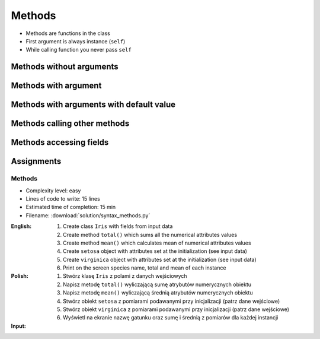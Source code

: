 *******
Methods
*******


* Methods are functions in the class
* First argument is always instance (``self``)
* While calling function you never pass ``self``


Methods without arguments
=========================
.. code-block:: python
    :caption: Methods without arguments

    class Iris:
        def latin_name(self):
            print(f'Latin name: Iris Setosa')


    flower = Iris()

    flower.latin_name()
    # Latin name: Iris Setosa


Methods with argument
=====================
.. code-block:: python
    :caption: Methods with arguments

    class Iris:
        def latin_name(self, species):
            print(f'Latin name: {species}')


    flower = Iris()

    flower.latin_name(species='Iris Setosa')
    # Latin name: Iris Setosa

    flower.latin_name('Iris Setosa')
    # Latin name: Iris Setosa

    flower.latin_name()
    # TypeError: latin_name() missing 1 required positional argument: 'species'


Methods with arguments with default value
=========================================
.. code-block:: python
    :caption: Methods with arguments with default value

    class Iris:
        def latin_name(self, species='unknown'):
            print(f'Latin name: Iris {species}')


    flower = Iris()

    flower.latin_name(species='Iris Setosa')
    # Latin name: Iris Setosa

    flower.latin_name('setosa')
    # Latin name: Iris Setosa

    flower.latin_name()
    # Latin name: unknown


Methods calling other methods
=============================
.. code-block:: python
    :caption: Methods calling other methods

    class Iris:
        def get_name(self):
            return 'Iris Setosa'

        def latin_name(self):
            name = self.get_name()
            return f'Latin name: {name}'


    flower = Iris()

    flower.latin_name()
    # Latin name: Iris Setosa

Methods accessing fields
========================
.. code-block:: python
    :caption: Methods accessing fields

    class Iris:
        def __init__(self, species='unknown'):
            self.species = species

        def latin_name(self):
            print(f'Latin name is: {self.species}')


    setosa = Iris('Iris Setosa')
    setosa.latin_name()
    # Latin name is: Iris Setosa

    iris = Iris()
    iris.latin_name()
    # Latin name is: unknown


Assignments
===========

Methods
-------
* Complexity level: easy
* Lines of code to write: 15 lines
* Estimated time of completion: 15 min
* Filename: :download:`solution/syntax_methods.py`

:English:
    #. Create class ``Iris`` with fields from input data
    #. Create method ``total()`` which sums all the numerical attributes values
    #. Create method ``mean()`` which calculates mean of numerical attributes values
    #. Create ``setosa`` object with attributes set at the initialization (see input data)
    #. Create ``virginica`` object with attributes set at the initialization (see input data)
    #. Print on the screen species name, total and mean of each instance

:Polish:
    #. Stwórz klasę ``Iris`` z polami z danych wejściowych
    #. Napisz metodę ``total()`` wyliczającą sumę atrybutów numerycznych obiektu
    #. Napisz metodę ``mean()`` wyliczającą średnią atrybutów numerycznych obiektu
    #. Stwórz obiekt ``setosa`` z pomiarami podawanymi przy inicjalizacji (patrz dane wejściowe)
    #. Stwórz obiekt ``virginica`` z pomiarami podawanymi przy inicjalizacji (patrz dane wejściowe)
    #. Wyświetl na ekranie nazwę gatunku oraz sumę i średnią z pomiarów dla każdej instancji

:Input:
    .. code-block:: python
        :caption: Iris parameters

        sepal_length: float
        sepal_width: float
        petal_length: float
        petal_width: float
        species: str

    .. code-block:: python
        :caption: Setosa initial values

        sepal_length = 5.4
        sepal_width = 3.9
        petal_length = 1.3
        petal_width = 0.4

    .. code-block:: python
        :caption: Virginica initial values

        sepal_length = 5.8
        sepal_width = 2.7
        petal_length = 5.1
        petal_width = 1.9
